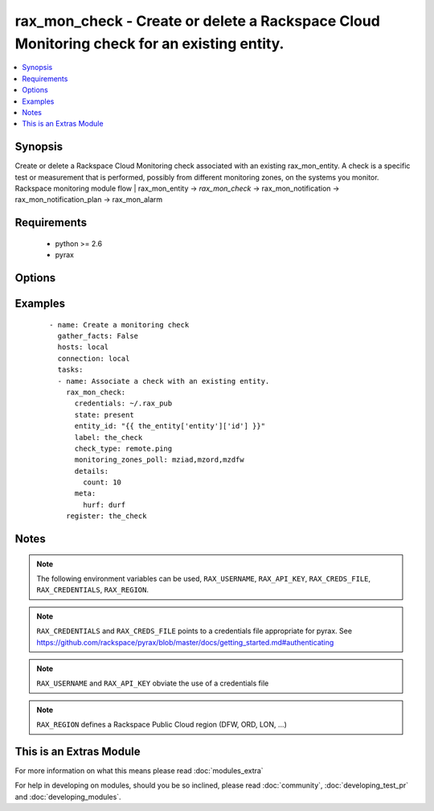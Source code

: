 .. _rax_mon_check:


rax_mon_check - Create or delete a Rackspace Cloud Monitoring check for an existing entity.
+++++++++++++++++++++++++++++++++++++++++++++++++++++++++++++++++++++++++++++++++++++++++++

.. versionadded:: 2.0


.. contents::
   :local:
   :depth: 1


Synopsis
--------

Create or delete a Rackspace Cloud Monitoring check associated with an existing rax_mon_entity. A check is a specific test or measurement that is performed, possibly from different monitoring zones, on the systems you monitor. Rackspace monitoring module flow | rax_mon_entity -> *rax_mon_check* -> rax_mon_notification -> rax_mon_notification_plan -> rax_mon_alarm


Requirements
------------

  * python >= 2.6
  * pyrax


Options
-------

.. raw:: html

    <table border=1 cellpadding=4>
    <tr>
    <th class="head">parameter</th>
    <th class="head">required</th>
    <th class="head">default</th>
    <th class="head">choices</th>
    <th class="head">comments</th>
    </tr>
            <tr>
    <td>api_key<br/><div style="font-size: small;"></div></td>
    <td>no</td>
    <td></td>
        <td><ul></ul></td>
        <td><div>Rackspace API key (overrides <em>credentials</em>)</div></br>
        <div style="font-size: small;">aliases: password<div></td></tr>
            <tr>
    <td>auth_endpoint<br/><div style="font-size: small;"> (added in 1.5)</div></td>
    <td>no</td>
    <td>https://identity.api.rackspacecloud.com/v2.0/</td>
        <td><ul></ul></td>
        <td><div>The URI of the authentication service</div></td></tr>
            <tr>
    <td>check_type<br/><div style="font-size: small;"></div></td>
    <td>yes</td>
    <td></td>
        <td><ul><li>remote.dns</li><li>remote.ftp-banner</li><li>remote.http</li><li>remote.imap-banner</li><li>remote.mssql-banner</li><li>remote.mysql-banner</li><li>remote.ping</li><li>remote.pop3-banner</li><li>remote.postgresql-banner</li><li>remote.smtp-banner</li><li>remote.smtp</li><li>remote.ssh</li><li>remote.tcp</li><li>remote.telnet-banner</li><li>agent.filesystem</li><li>agent.memory</li><li>agent.load_average</li><li>agent.cpu</li><li>agent.disk</li><li>agent.network</li><li>agent.plugin</li></ul></td>
        <td><div>The type of check to create. <code>remote.</code> checks may be created on any rax_mon_entity. <code>agent.</code> checks may only be created on rax_mon_entities that have a non-null <code>agent_id</code>.</div></td></tr>
            <tr>
    <td>credentials<br/><div style="font-size: small;"></div></td>
    <td>no</td>
    <td></td>
        <td><ul></ul></td>
        <td><div>File to find the Rackspace credentials in (ignored if <em>api_key</em> and <em>username</em> are provided)</div></br>
        <div style="font-size: small;">aliases: creds_file<div></td></tr>
            <tr>
    <td>details<br/><div style="font-size: small;"></div></td>
    <td>no</td>
    <td></td>
        <td><ul></ul></td>
        <td><div>Additional details specific to the check type. Must be a hash of strings between 1 and 255 characters long, or an array or object containing 0 to 256 items.</div></td></tr>
            <tr>
    <td>disabled<br/><div style="font-size: small;"></div></td>
    <td>no</td>
    <td></td>
        <td><ul><li>yes</li><li>no</li></ul></td>
        <td><div>If "yes", ensure the check is created, but don't actually use it yet.</div></td></tr>
            <tr>
    <td>entity_id<br/><div style="font-size: small;"></div></td>
    <td>yes</td>
    <td></td>
        <td><ul></ul></td>
        <td><div>ID of the rax_mon_entity to target with this check.</div></td></tr>
            <tr>
    <td>env<br/><div style="font-size: small;"> (added in 1.5)</div></td>
    <td>no</td>
    <td></td>
        <td><ul></ul></td>
        <td><div>Environment as configured in ~/.pyrax.cfg, see <a href='https://github.com/rackspace/pyrax/blob/master/docs/getting_started.md#pyrax-configuration'>https://github.com/rackspace/pyrax/blob/master/docs/getting_started.md#pyrax-configuration</a></div></td></tr>
            <tr>
    <td>identity_type<br/><div style="font-size: small;"> (added in 1.5)</div></td>
    <td>no</td>
    <td>rackspace</td>
        <td><ul></ul></td>
        <td><div>Authentication machanism to use, such as rackspace or keystone</div></td></tr>
            <tr>
    <td>label<br/><div style="font-size: small;"></div></td>
    <td>yes</td>
    <td></td>
        <td><ul></ul></td>
        <td><div>Defines a label for this check, between 1 and 64 characters long.</div></td></tr>
            <tr>
    <td>metadata<br/><div style="font-size: small;"></div></td>
    <td>no</td>
    <td></td>
        <td><ul></ul></td>
        <td><div>Hash of arbitrary key-value pairs to accompany this check if it fires. Keys and values must be strings between 1 and 255 characters long.</div></td></tr>
            <tr>
    <td>monitoring_zones_poll<br/><div style="font-size: small;"></div></td>
    <td>no</td>
    <td></td>
        <td><ul></ul></td>
        <td><div>Comma-separated list of the names of the monitoring zones the check should run from. Available monitoring zones include mzdfw, mzhkg, mziad, mzlon, mzord and mzsyd. Required for remote.* checks; prohibited for agent.* checks.</div></td></tr>
            <tr>
    <td>period<br/><div style="font-size: small;"></div></td>
    <td>no</td>
    <td></td>
        <td><ul></ul></td>
        <td><div>The number of seconds between each time the check is performed. Must be greater than the minimum period set on your account.</div></td></tr>
            <tr>
    <td>region<br/><div style="font-size: small;"></div></td>
    <td>no</td>
    <td>DFW</td>
        <td><ul></ul></td>
        <td><div>Region to create an instance in</div></td></tr>
            <tr>
    <td>state<br/><div style="font-size: small;"></div></td>
    <td>no</td>
    <td></td>
        <td><ul><li>present</li><li>absent</li></ul></td>
        <td><div>Ensure that a check with this <code>label</code> exists or does not exist.</div></td></tr>
            <tr>
    <td>target_alias<br/><div style="font-size: small;"></div></td>
    <td>no</td>
    <td></td>
        <td><ul></ul></td>
        <td><div>One of `target_alias` and `target_hostname` is required for remote.* checks, but prohibited for agent.* checks. Use the corresponding key in the entity's `ip_addresses` hash to resolve an IP address to target.</div></td></tr>
            <tr>
    <td>target_hostname<br/><div style="font-size: small;"></div></td>
    <td>no</td>
    <td></td>
        <td><ul></ul></td>
        <td><div>One of `target_hostname` and `target_alias` is required for remote.* checks, but prohibited for agent.* checks. The hostname this check should target. Must be a valid IPv4, IPv6, or FQDN.</div></td></tr>
            <tr>
    <td>tenant_id<br/><div style="font-size: small;"> (added in 1.5)</div></td>
    <td>no</td>
    <td></td>
        <td><ul></ul></td>
        <td><div>The tenant ID used for authentication</div></td></tr>
            <tr>
    <td>tenant_name<br/><div style="font-size: small;"> (added in 1.5)</div></td>
    <td>no</td>
    <td></td>
        <td><ul></ul></td>
        <td><div>The tenant name used for authentication</div></td></tr>
            <tr>
    <td>timeout<br/><div style="font-size: small;"></div></td>
    <td>no</td>
    <td></td>
        <td><ul></ul></td>
        <td><div>The number of seconds this check will wait when attempting to collect results. Must be less than the period.</div></td></tr>
            <tr>
    <td>username<br/><div style="font-size: small;"></div></td>
    <td>no</td>
    <td></td>
        <td><ul></ul></td>
        <td><div>Rackspace username (overrides <em>credentials</em>)</div></td></tr>
            <tr>
    <td>verify_ssl<br/><div style="font-size: small;"> (added in 1.5)</div></td>
    <td>no</td>
    <td></td>
        <td><ul></ul></td>
        <td><div>Whether or not to require SSL validation of API endpoints</div></td></tr>
        </table>
    </br>



Examples
--------

 ::

    - name: Create a monitoring check
      gather_facts: False
      hosts: local
      connection: local
      tasks:
      - name: Associate a check with an existing entity.
        rax_mon_check:
          credentials: ~/.rax_pub
          state: present
          entity_id: "{{ the_entity['entity']['id'] }}"
          label: the_check
          check_type: remote.ping
          monitoring_zones_poll: mziad,mzord,mzdfw
          details:
            count: 10
          meta:
            hurf: durf
        register: the_check


Notes
-----

.. note:: The following environment variables can be used, ``RAX_USERNAME``, ``RAX_API_KEY``, ``RAX_CREDS_FILE``, ``RAX_CREDENTIALS``, ``RAX_REGION``.
.. note:: ``RAX_CREDENTIALS`` and ``RAX_CREDS_FILE`` points to a credentials file appropriate for pyrax. See https://github.com/rackspace/pyrax/blob/master/docs/getting_started.md#authenticating
.. note:: ``RAX_USERNAME`` and ``RAX_API_KEY`` obviate the use of a credentials file
.. note:: ``RAX_REGION`` defines a Rackspace Public Cloud region (DFW, ORD, LON, ...)


    
This is an Extras Module
------------------------

For more information on what this means please read :doc:`modules_extra`

    
For help in developing on modules, should you be so inclined, please read :doc:`community`, :doc:`developing_test_pr` and :doc:`developing_modules`.

